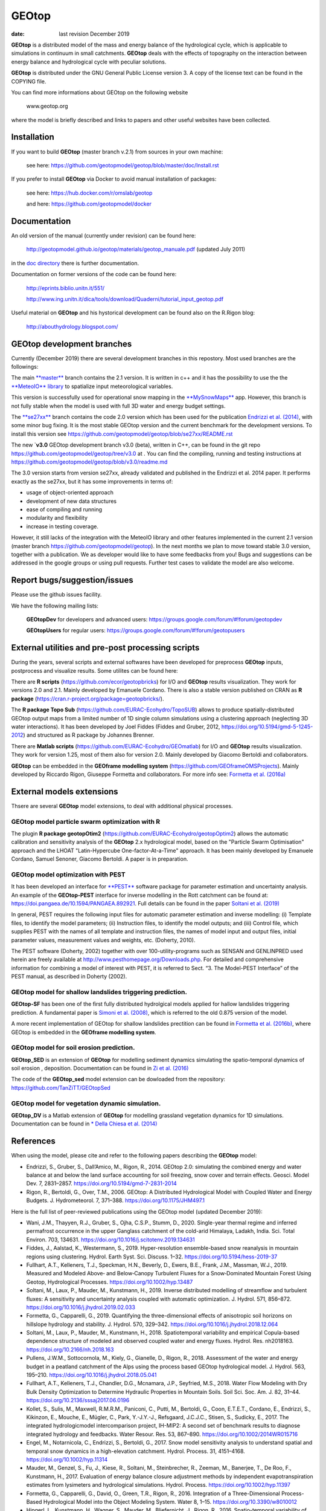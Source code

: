 
GEOtop
######

|Build Status| |License (GPL version 3)|

:date:  last revision December 2019



**GEOtop** is a distributed model of the mass and energy balance of the
hydrological cycle, which is applicable to simulations in continuum in
small catchments. **GEOtop** deals with the effects of topography on the
interaction between energy balance and hydrological cycle with peculiar
solutions.

**GEOtop** is distributed under the GNU General Public License version 3.
A copy of the license text can be found in the COPYING file.

You can find more informations about GEOtop on the following website

                www.geotop.org 

where the model is briefly described and links to papers and other useful
websites have been collected.

Installation
************

If you want to build **GEOtop** (master branch v.2.1) from sources in your own machine:

    see here: https://github.com/geotopmodel/geotop/blob/master/doc/Install.rst 

If you prefer to install **GEOtop** via Docker to avoid manual installation of
packages:

    see here: https://hub.docker.com/r/omslab/geotop
    
    and here: https://github.com/geotopmodel/docker


Documentation
*************
    
An old version of the manual (currently under revision) can be found here:    

    http://geotopmodel.github.io/geotop/materials/geotop_manuale.pdf (updated July 2011)

in the `doc directory <https://github.com/geotopmodel/geotop/tree/master/doc>`_ there is further documentation. 
    
Documentation on former versions of the code can be found here:

    http://eprints.biblio.unitn.it/551/
    
    http://www.ing.unitn.it/dica/tools/download/Quaderni/tutorial_input_geotop.pdf
    
Useful material on **GEOtop** and his hystorical development can be found also on the R.Rigon blog:

   http://abouthydrology.blogspot.com/
   
GEOtop development branches
***************************

Currently (December 2019) there are several development branches in this repostory. Most used branches are the followings:

The main `**master** <https://github.com/geotopmodel/geotop>`_ branch contains the 2.1 version. It is written in c++ and it has the possibility to use the the `**MeteoIO** library <https://models.slf.ch/p/meteoio/>`_ to spatialize input meteorological variables.

This version is successfully used for operational snow mapping in the `**MySnowMaps** <http://www.mysnowmaps.com/en/>`_ app. 
However, this branch is not fully stable when the model is used with full 3D water and energy budget settings.

The `**se27xx** <https://github.com/geotopmodel/geotop/tree/se27xx>`_ branch contains the code 2.0 version which has been used for the publication  `Endrizzi et al. (2014) <https://doi.org/10.5194/gmd-7-2831-2014>`_, with some minor bug fixing. It is the most stable GEOtop version and the current benchmark for the development versions.
To install this version see https://github.com/geotopmodel/geotop/blob/se27xx/README.rst

The new `**v3.0** GEOtop development branch v3.0 (beta), written in C++, can be found in the git repo https://github.com/geotopmodel/geotop/tree/v3.0 at . You can find the compiling, running and testing instructions at https://github.com/geotopmodel/geotop/blob/v3.0/readme.md

The 3.0 version starts from version se27xx, already validated and published in the Endrizzi et al. 2014 paper.
It performs exactly as the se27xx, but it has some improvements in terms of:

- usage of object-oriented approach

- development of new data structures

- ease of compiling and running

- modularity and flexibility

- increase in testing coverage.

However, it still lacks of the integration with the MeteoIO library and other features implemented in the current 2.1 version (master branch https://github.com/geotopmodel/geotop). In the next months we plan to move toward stable 3.0 version, together with a publication. We as developer would like to have some feedbacks from you!
Bugs and suggestions can be addressed in the google groups or using pull requests.
Further test cases to validate the model are also welcome.




Report bugs/suggestion/issues
*****************************

Please use the github issues facility.

We have the following mailing lists:

   **GEOtopDev** for developers and advanced users: https://groups.google.com/forum/#!forum/geotopdev
   
   **GEOtopUsers** for regular users: https://groups.google.com/forum/#!forum/geotopusers
   

External utilities and pre-post processing scripts
**************************************************

During the years, several scripts and external softwares have been developed for preprocess **GEOtop** inputs, postprocess and visualize results. Some utilites can be found here:

There are **R scripts** (https://github.com/ecor/geotopbricks) for I/O and **GEOtop** results visualization. They work for versions 2.0 and 2.1. Mainly developed by Emanuele Cordano. There is also a stable version published on CRAN as **R package** (https://cran.r-project.org/package=geotopbricks/).

The **R package Topo Sub** (https://github.com/EURAC-Ecohydro/TopoSUB) allows to produce spatially-distributed GEOtop output maps from a limited number of 1D single column simulations using a clustering approach (neglecting 3D water interactions). It has been developed by Joel Fiddes (Fiddes and Gruber, 2012, https://doi.org/10.5194/gmd-5-1245-2012) and structured as R package by Johannes Brenner.

There are **Matlab scripts** (https://github.com/EURAC-Ecohydro/GEOmatlab) for I/O and **GEOtop** results visualization. They work for version 1.25, most of them also for version 2.0. Mainly developed by Giacomo Bertoldi and collaborators.

**GEOtop** can be embedded in the **GEOframe modelling system** (https://github.com/GEOframeOMSProjects). Mainly developed by Riccardo Rigon, Giuseppe Formetta and collaborators. For more info see: `Formetta et al. (2016a) <https://doi.org/10.3390/w8010012>`_

External models extensions 
**************************************************

Thsere are several **GEOtop** model extensions, to deal with additional physical processes. 

GEOtop model particle swarm optimization with **R**
------------------------------

The plugin **R package geotopOtim2** (https://github.com/EURAC-Ecohydro/geotopOptim2) allows the automatic calibration and sensitivity analysis of the **GEOtop** 2.x hydrological model, based on the "Particle Swarm Optimisation" approach and the LHOAT "Latin-Hypercube One-factor-At-a-Time" approach. It has been mainly developed by Emanuele Cordano, Samuel Senoner, Giacomo Bertoldi. A paper is in preparation.

GEOtop model optimization with **PEST**  
------------------------------

It has been developed an  interface for  `**PEST** <http://www.pesthomepage.org/>`_  software package for parameter estimation and uncertainty analysis. An example of the **GEOtop-PEST** interface for inverse modelling in the Rott catchment can be found at: https://doi.pangaea.de/10.1594/PANGAEA.892921. Full details can be found in the paper  `Soltani et al. (2019)  <https://doi.org/10.1016/j.jhydrol.2019.02.033>`_

In general, PEST requires the following input files for automatic parameter estimation and inverse modelling: (i) Template files, to identify the model parameters; (ii) Instruction files, to identify the model outputs; and (iii) Control file, which supplies PEST with the names of all template and instruction files, the names of model input and output files, initial parameter values, measurement values and weights, etc. (Doherty, 2010). 

The  PEST software (Doherty, 2002) together with over 100-utility-programs such as SENSAN
and GENLINPRED used herein are freely available at  http://www.pesthomepage.org/Downloads.php.  For detailed and comprehensive information for combining a model of interest with PEST, it is referred to Sect. “3. The Model-PEST Interface” of the PEST manual, as described in Doherty (2002).

GEOtop model for shallow  landslides triggering prediction.
------------------------------
**GEOtop-SF** has been one of the first fully distributed hydrolgical models applied for hallow  landslides triggering prediction. A fundamental paper is `Simoni et al. (2008) <https://doi.org/10.1002/hyp.6886>`_, which is referred to the old 0.875 version of the model.

A more recent implementation of GEOtop for shallow landslides prectition can be found in `Formetta et al. (2016b) <https://doi.org/10.1002/2015WR017626>`_, where GEOtop is embedded in the **GEOframe modelling system**.

GEOtop model for soil erosion prediction.
------------------------------

**GEOtop_SED** is  an extension of **GEOtop**  for modelling sediment dynamics simulating the spatio-temporal dynamics of soil erosion , deposition. Documentation can be found in `Zi et al. (2016) <https://doi.org/10.1016/j.envsoft.2016.06.004>`_

The code of the **GEOtop_sed** model extension can be dowloaded from the repository: 
https://github.com/TanZiTT/GEOtopSed

GEOtop model for vegetation dynamic simulation.
------------------------------

**GEOtop_DV** is  a Matlab extension of **GEOtop**  for modelling grassland vegetation dynamics for 1D simulations. Documentation can be found in `* Della Chiesa et al. (2014) <https://doi.org/10.1002/eco.1471>`_


References
**************************************************

When using the model, please cite and refer to the following papers describing the **GEOtop** model:

* Endrizzi, S., Gruber, S., Dall’Amico, M., Rigon, R., 2014. GEOtop 2.0: simulating the combined energy and water balance at and below the land surface accounting for soil freezing, snow cover and terrain effects. Geosci. Model Dev. 7, 2831–2857. https://doi.org/10.5194/gmd-7-2831-2014

* Rigon, R., Bertoldi, G., Over, T.M., 2006. GEOtop: A Distributed Hydrological Model with Coupled Water and Energy Budgets.  J. Hydrometeorol. 7, 371–388. https://doi.org/10.1175/JHM497.1

Here is the full list of peer-reviewed publications using the GEOtop model (updated December 2019):

* Wani, J.M., Thayyen, R.J., Gruber, S., Ojha, C.S.P., Stumm, D., 2020. Single-year thermal regime and inferred permafrost occurrence in the upper Ganglass catchment of the cold-arid Himalaya, Ladakh, India. Sci. Total Environ. 703, 134631. https://doi.org/10.1016/j.scitotenv.2019.134631

* Fiddes, J., Aalstad, K., Westermann, S., 2019. Hyper-resolution ensemble-based snow reanalysis in mountain regions using clustering. Hydrol. Earth Syst. Sci. Discuss. 1–32. https://doi.org/10.5194/hess-2019-37

* Fullhart, A.T., Kelleners, T.J., Speckman, H.N., Beverly, D., Ewers, B.E., Frank, J.M., Massman, W.J., 2019. Measured and Modeled Above‐ and Below‐Canopy Turbulent Fluxes for a Snow‐Dominated Mountain Forest Using Geotop, Hydrological Processes. https://doi.org/10.1002/hyp.13487

* Soltani, M., Laux, P., Mauder, M., Kunstmann, H., 2019. Inverse distributed modelling of streamflow and turbulent fluxes: A sensitivity and uncertainty analysis coupled with automatic optimization. J. Hydrol. 571, 856–872. https://doi.org/10.1016/j.jhydrol.2019.02.033

* Formetta, G., Capparelli, G., 2019. Quantifying the three-dimensional effects of anisotropic soil horizons on hillslope hydrology and stability. J. Hydrol. 570, 329–342. https://doi.org/10.1016/j.jhydrol.2018.12.064

* Soltani, M., Laux, P., Mauder, M., Kunstmann, H., 2018. Spatiotemporal variability and empirical Copula-based dependence structure of modeled and observed coupled water and energy fluxes. Hydrol. Res. nh2018163. https://doi.org/10.2166/nh.2018.163

* Pullens, J.W.M., Sottocornola, M., Kiely, G., Gianelle, D., Rigon, R., 2018. Assessment of the water and energy budget in a peatland catchment of the Alps using the process based GEOtop hydrological model. J. Hydrol. 563, 195–210. https://doi.org/10.1016/j.jhydrol.2018.05.041

* Fullhart, A.T., Kelleners, T.J., Chandler, D.G., Mcnamara, J.P., Seyfried, M.S., 2018. Water Flow Modeling with Dry Bulk Density Optimization to Determine Hydraulic Properties in Mountain Soils. Soil Sci. Soc. Am. J. 82, 31–44. https://doi.org/10.2136/sssaj2017.06.0196

* Kollet, S., Sulis, M., Maxwell, R.M.R.M., Paniconi, C., Putti, M., Bertoldi, G., Coon, E.T.E.T., Cordano, E., Endrizzi, S., Kikinzon, E., Mouche, E., Mügler, C., Park, Y.-J.Y.-J., Refsgaard, J.C.J.C., Stisen, S., Sudicky, E., 2017. The integrated hydrologicmodel intercomparison project, IH-MIP2: A second set of benchmark results to diagnose integrated hydrology and feedbacks. Water Resour. Res. 53, 867–890. https://doi.org/10.1002/2014WR015716

* Engel, M., Notarnicola, C., Endrizzi, S., Bertoldi, G., 2017. Snow model sensitivity analysis to understand spatial and temporal snow dynamics in a high-elevation catchment. Hydrol. Process. 31, 4151–4168. https://doi.org/10.1002/hyp.11314

* Mauder, M., Genzel, S., Fu, J., Kiese, R., Soltani, M., Steinbrecher, R., Zeeman, M., Banerjee, T., De Roo, F., Kunstmann, H., 2017. Evaluation of energy balance closure adjustment methods by independent evapotranspiration estimates from lysimeters and hydrological simulations. Hydrol. Process. https://doi.org/10.1002/hyp.11397

* Formetta, G., Capparelli, G., David, O., Green, T.R., Rigon, R., 2016. Integration of a Three-Dimensional Process-Based Hydrological Model into the Object Modeling System. Water 8, 1–15. https://doi.org/10.3390/w8010012

* Hingerl, L., Kunstmann, H., Wagner, S., Mauder, M., Bliefernicht, J., Rigon, R., 2016. Spatio-temporal variability of water and energy fluxes - a case study for a mesoscale catchment in pre-alpine environment. Hydrol. Process. 30, 3804–3823. https://doi.org/10.1002/hyp.10893

* Zi, T., Kumar, M., Kiely, G., Lewis, C., Albertson, J., 2016. Simulating the spatio-temporal dynamics of soil erosion , deposition , and yield using a coupled sediment dynamics and 3D distributed hydrologic model. Environ. Model. Softw. 83, 310–325. https://doi.org/10.1016/j.envsoft.2016.06.004

* Formetta, G., Simoni, S., Godt, J.W., Lu, N., Rigon, R., 2016. Geomorphological control on variably saturated hillslope hydrology and slope instability. Water Resour. Res. 52, 4590–4607. https://doi.org/10.1002/2015WR017626

* Greifeneder, F., Notarnicola, C., Bertoldi, G., Brenner, J., Wagner, W., 2015. A novel approach to improve spatial detail in modeled soil moisture through the integration of remote sensing data, in: Geoscience and Remote Sensing Symposium (IGARSS), 2015 IEEE International. pp. 1988–1991. https://doi.org/10.1109/IGARSS.2015.7326187

* Fiddes, J., Endrizzi, S., Gruber, S., 2015. Large-area land surface simulations in heterogeneous terrain driven by global data sets : application to mountain permafrost. Cryosph. 9, 411–426. https://doi.org/10.5194/tc-9-411-2015

* Eccel, E., Cordano, E., Zottele, F., 2015. A project for climatologic mapping of soil water content in Trentino. Ital. J. Agrometeorol. 1, 5–20.

* Bertoldi, G., Della Chiesa, S., Notarnicola, C., Pasolli, L., Niedrist, G., Tappeiner, U., Della, S., Notarnicola, C., Pasolli, L., Niedrist, G., Tappeiner, U., 2014. Estimation of soil moisture patterns in mountain grasslands by means of SAR RADARSAT2 images and hydrological modeling. J. Hydrol. 516, 245–257. https://doi.org/10.1016/j.jhydrol.2014.02.018

* Endrizzi, S., Gruber, S., Dall’Amico, M., Rigon, R., 2014. GEOtop 2.0: simulating the combined energy and water balance at and below the land surface accounting for soil freezing, snow cover and terrain effects. Geosci. Model Dev. 7, 2831–2857. https://doi.org/10.5194/gmd-7-2831-2014

* Della Chiesa, S., Bertoldi, G., Niedrist, G., Obojes, N., Endrizzi, S., Albertson, J.D., Wohlfahrt, G., Hörtnagl, L., Tappeiner, U., 2014. Modelling changes in grassland hydrological cycling along an elevational gradient in the Alps. Ecohydrology n/a--n/a. https://doi.org/10.1002/eco.1471

* Cordano, E., Rigon, R., 2013. A mass-conservative method for the integration of the two-dimensional groundwater (Boussinesq) equation. Water Resour. Res. 49, 1058–1078. https://doi.org/10.1002/wrcr.20072

* Lewis, C., Albertson, J., Zi, T., Xu, X., Kiely, G., 2013. How does afforestation affect the hydrology of a blanket peatland? A modelling study. Hydrol. Process. 27, 3577–3588. https://doi.org/10.1002/hyp.9486

* Gubler, S., Endrizzi, S., Gruber, S., Purves, R.S., 2013. Sensitivities and uncertainties of modeled ground temperatures in mountain environments. Geosci. Model Dev. 6, 1319–1336. https://doi.org/10.5194/gmd-6-1319-2013

* Fiddes, J., Gruber, S., 2012. TopoSUB: a tool for efficient large area numerical modelling in complex topography at sub-grid scales. Geosci. Model Dev. 5, 1245–1257. https://doi.org/10.5194/gmd-5-1245-2012

* Dall’Amico, M., Endrizzi, S., Gruber, S., Rigon, R., 2011. A robust and energy-conserving model of freezing variably-saturated soil. Cryosph. 5, 469–484. https://doi.org/10.5194/tc-5-469-2011

* Bertoldi, G., Notarnicola, C., Leitinger, G., Endrizzi, S., Della Chiesa, S., Zebisch, M., Tappeiner, U., Della Chiesa, S., Tappeiner, U., 2010. Topographical and ecohydrological controls on land surface temperature in an Alpine catchment. Ecohydrology 3, 189–204. https://doi.org/10.1002/eco.129

* Endrizzi, S., Marsh, P., 2010. Observations and modeling of turbulent fluxes during melt at the shrub-tundra transition zone 1: point scale variations. Hydrol. Res. 41, 471–490.

* Gebremichael, M., Rigon, R., Bertoldi, G., Over, T.M.M., 2009. On the scaling characteristics of observed and simulated spatial soil moisture fields. Nonlin. Process. Geophys. 16, 141–150. https://doi.org/10.5194/npg-16-141-2009

* Simoni, S., Zanotti, F., Bertoldi, G., Rigon, R., 2008. Modelling the probability of occurrence of shallow landslides and channelized debris flows using GEOtop-FS. Hydrol. Process. doi: 10.10, 532–545. https://doi.org/10.1002/hyp.6886

* Bertoldi, G., Rigon, R., Over, T.M.M., 2006. Impact of Watershed Geomorphic Characteristics on the Energy and Water Budgets. J. Hydrometeorol. 7, 389–403. https://doi.org/10.1175/JHM500.1

* Rigon, R., Bertoldi, G., Over, T.M.M., 2006. GEOtop: A Distributed Hydrological Model with Coupled Water and Energy Budgets. J. Hydrometeorol. 7, 371–388. https://doi.org/10.1175/JHM497.1

* Zanotti, F., Endrizzi, S., Bertoldi, G., Rigon, R., 2004. The GEOtop snow module. Hydrol. Proc. 18, 3667–3679. DOI:10.1002/hyp.5794. https://doi.org/10.1002/hyp.5794


.. |Build Status| image:: https://travis-ci.org/geotopmodel/geotop.svg?branch=master
    :target: https://travis-ci.org/geotopmodel/geotop
.. |License (GPL version 3)| image:: https://img.shields.io/badge/license-GNU%20GPL%20version%203-blue.svg
   :target: http://opensource.org/licenses/GPL-3.0



